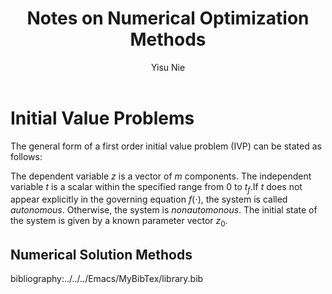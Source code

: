 #+author: Yisu Nie
#+email: ynie@dow.com
#+startup: showall hideblocks
#+title: Notes on Numerical Optimization Methods 
#+latex_class: article
#+latex_class_options: [letterpaper, 11pt]
#+options: toc:nil ^:nil    
#+latex_header: \usepackage{palatino}
#+latex_header: \usepackage{sidenotes}
#+latex_header: \usepackage{algorithm}  
#+latex_header: \usepackage{algorithmic}  
#+latex_header: \usepackage[top=1in, bottom=1in, right = 0.5in, outer=3in, inner=0.5in, heightrounded, marginparwidth=2.5in, marginparsep=0.25in]{geometry}
#+latex_header: \linespread{1.3}
#+latex_header: \providecommand{\diff}[2]{\ensuremath{\frac{{\rm d} #1}{{\rm d} #2}}}
#+latex_header: \providecommand{\note}[1]{\sidenote{{\footnotesize #1}}}

* Initial Value Problems
The general form of a first order initial value problem (IVP) can be stated as follows\note{Different notation for differentiation}:

\begin{margintable}
\footnotesize
\begin{tabular}{ll}
 Gottfried Leibniz & $\frac{\rm dz^{{n}}}{\rm dt^{{n}}}$  \\
 Joseph Louis Lagrange & $z^{\prime}(t), z^{\prime\prime}(t),..z^{n}(t)$ \\
 Isaac Newton & $\dot z$, $\ddot z$, ..
\end{tabular}
\end{margintable}

\begin{subequations}
\label{ivp-gen-form-def}
\begin{align}
\label{eq:ivp-gen-form-def-a}
& \diff{z}{t}= f(z,t), \qquad t \in [0,t_{f}]; \\
\label{eq:ivp-gen-form-def-b}
& z(0) = z_{0}. 
\end{align}
\end{subequations}

The dependent variable $z$ is a vector of $m$ components. The independent variable $t$ is a scalar within the specified range from 0 to $t_{f}$.If $t$ does not appear explicitly in
the governing equation $f(\cdot)$, the system is called \emph{autonomous}. Otherwise, the system is \emph{nonautomonous}. The initial state of the system is given by a known
parameter vector $z_0$. 

** Numerical Solution Methods


#+latex: \end{document}
bibliography:../../../Emacs/MyBibTex/library.bib
